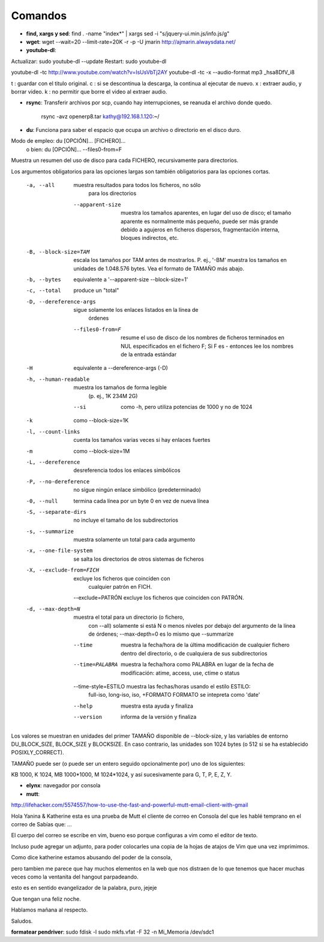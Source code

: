Comandos
========
- **find, xargs y sed**: find . -name "index*" | xargs sed -i "s/jquery\-ui\.min\.js/info\.js/g"

- **wget**: wget --wait=20 --limit-rate=20K -r -p -U jmarin http://ajmarin.alwaysdata.net/

- **youtube-dl**:

Actualizar: sudo youtube-dl --update
Restart: sudo youtube-dl

youtube-dl -tc http://www.youtube.com/watch?v=IsUsVbTj2AY
youtube-dl -tc -x --audio-format mp3 _hsa8DfV_i8

t : guardar con el titulo original.
c : si se descontinua la descarga, la continua al ejecutar de nuevo.
x : extraer audio, y borrar video.
k : no permitir que borre el video al extraer audio.

- **rsync**: Transferir archivos por scp, cuando hay interrupciones, se reanuda el archivo donde
  quedo.

    rsync -avz openerp8.tar kathy@192.168.1.120:~/

- **du**: Funciona para saber el espacio que ocupa un archivo o directorio en el disco duro.

Modo de empleo: du [OPCIÓN]... [FICHERO]...
       o bien:  du [OPCIÓN]... --files0-from=F
Muestra un resumen del uso de disco para cada FICHERO, recursivamente para
directorios.

Los argumentos obligatorios para las opciones largas son también obligatorios
para las opciones cortas.

  -a, --all             muestra resultados para todos los ficheros, no sólo
                        para los directorios
      --apparent-size   muestra los tamaños aparentes, en lugar del uso de
                          disco; el tamaño aparente es normalmente más pequeño,
                          puede ser más grande debido a agujeros en ficheros
                          dispersos, fragmentación interna, bloques indirectos,
                          etc.
  -B, --block-size=TAM  escala los tamaños por TAM antes de mostrarlos.
                          P. ej., '-BM' muestra los tamaños en unidades de
                          1.048.576 bytes. Vea el formato de TAMAÑO más abajo.
  -b, --bytes           equivalente a '--apparent-size --block-size=1'
  -c, --total           produce un "total"
  -D, --dereference-args  sigue solamente los enlaces listados en la línea de
                          órdenes
      --files0-from=F   resume el uso de disco de los nombres de ficheros
                          terminados en NUL especificados en el fichero F;
                          Si F es - entonces lee los nombres de la entrada
                          estándar
  -H                    equivalente a --dereference-args (-D)
  -h, --human-readable  muestra los tamaños de forma legible
                        (p. ej., 1K 234M 2G)
      --si              como -h, pero utiliza potencias de 1000 y no de 1024
  -k                    como --block-size=1K
  -l, --count-links     cuenta los tamaños varias veces si hay enlaces fuertes
  -m                    como --block-size=1M
  -L, --dereference     desreferencia todos los enlaces simbólicos
  -P, --no-dereference  no sigue ningún enlace simbólico (predeterminado)
  -0, --null            termina cada línea por un byte 0 en vez de nueva línea
  -S, --separate-dirs   no incluye el tamaño de los subdirectorios
  -s, --summarize       muestra solamente un total para cada argumento
  -x, --one-file-system  se salta los directorios de otros sistemas de ficheros
  -X, --exclude-from=FICH  excluye los ficheros que coinciden con
                                cualquier patrón en FICH.
      --exclude=PATRÓN  excluye los ficheros que coinciden con PATRÓN.
  -d, --max-depth=N     muestra el total para un directorio (o fichero,
                        con --all) solamente si está N o menos niveles por
                        debajo del argumento de la línea de órdenes;
                        --max-depth=0 es lo mismo que --summarize
      --time             muestra la fecha/hora de la última modificación de
                           cualquier fichero dentro del directorio, o de
                           cualquiera de sus subdirectorios
      --time=PALABRA     muestra la fecha/hora como PALABRA en lugar de la
                           fecha de modificación:
                           atime, access, use, ctime o status
      --time-style=ESTILO muestra las fechas/horas usando el estilo ESTILO:
                          full-iso, long-iso, iso, +FORMATO
                          FORMATO se intepreta como 'date'
      --help     muestra esta ayuda y finaliza
      --version  informa de la versión y finaliza

Los valores se muestran en unidades del primer TAMAÑO disponible de
--block-size, y las variables de entorno DU_BLOCK_SIZE, BLOCK_SIZE y BLOCKSIZE.
En caso contrario, las unidades son 1024 bytes (o 512 si se ha
establecido POSIXLY_CORRECT).

TAMAÑO puede ser (o puede ser un entero seguido opcionalmente por) uno
de los siguientes:

KB 1000, K 1024, MB 1000*1000, M 1024*1024, y así sucesivamente para G, T, P,
E, Z, Y.

- **elynx**: navegador por consola
- **mutt**:

http://lifehacker.com/5574557/how-to-use-the-fast-and-powerful-mutt-email-client-with-gmail

Hola Yanina & Katherine esta es una prueba de Mutt el cliente de correo en Consola
del que les hablé temprano en el correo de Sabías que: ...

El cuerpo del correo se escribe en vim, bueno eso porque configuras
a vim como el editor de texto.

Incluso pude agregar un adjunto, para poder colocarles una copia de la
hojas de atajos de Vim que una vez imprimimos.

Como dice katherine estamos abusando del poder de la consola,

pero tambien me parece que hay muchos elementos en la web que nos
distraen de lo que tenemos que hacer muchas veces como la ventanita del
hangout parpadeando.

esto es en sentido evangelizador de la palabra, puro, jejeje

Que tengan una feliz noche.

Hablamos mañana al respecto.

Saludos.

**formatear pendriver**:
sudo fdisk -l
sudo mkfs.vfat -F 32 -n Mi_Memoria /dev/sdc1
